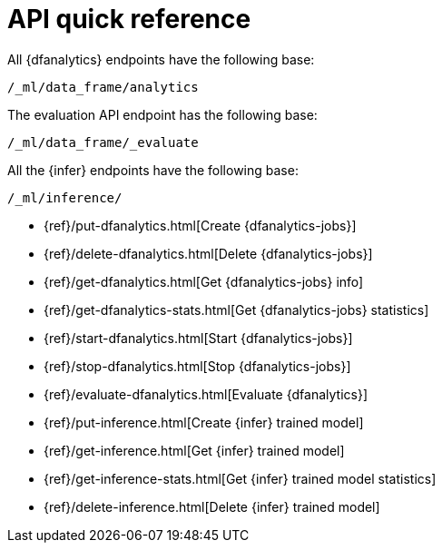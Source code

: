 [role="xpack"]
[[ml-dfanalytics-apis]]
= API quick reference

All {dfanalytics} endpoints have the following base:

[source,js]
----
/_ml/data_frame/analytics
----
// NOTCONSOLE

The evaluation API endpoint has the following base:

[source,js]
----
/_ml/data_frame/_evaluate
----
// NOTCONSOLE

All the {infer} endpoints have the following base:

[source,js]
----
/_ml/inference/
----
// NOTCONSOLE


* {ref}/put-dfanalytics.html[Create {dfanalytics-jobs}]
* {ref}/delete-dfanalytics.html[Delete {dfanalytics-jobs}]
* {ref}/get-dfanalytics.html[Get {dfanalytics-jobs} info]
* {ref}/get-dfanalytics-stats.html[Get {dfanalytics-jobs} statistics]
* {ref}/start-dfanalytics.html[Start {dfanalytics-jobs}]
* {ref}/stop-dfanalytics.html[Stop {dfanalytics-jobs}]
* {ref}/evaluate-dfanalytics.html[Evaluate {dfanalytics}]
* {ref}/put-inference.html[Create {infer} trained model]
* {ref}/get-inference.html[Get {infer} trained model]
* {ref}/get-inference-stats.html[Get {infer} trained model statistics]
* {ref}/delete-inference.html[Delete {infer} trained model]